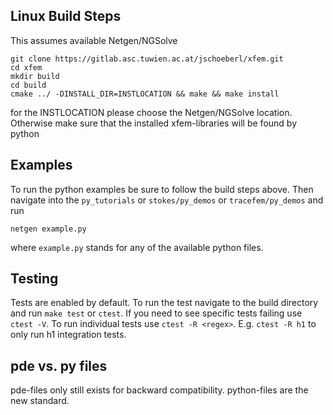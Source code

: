 ** Linux Build Steps
This assumes available Netgen/NGSolve

#+BEGIN_SRC shell
git clone https://gitlab.asc.tuwien.ac.at/jschoeberl/xfem.git
cd xfem
mkdir build
cd build
cmake ../ -DINSTALL_DIR=INSTLOCATION && make && make install
#+END_SRC

for the INSTLOCATION please choose the Netgen/NGSolve location. 
Otherwise make sure that the installed xfem-libraries will be found by python

** Examples
To run the python examples be sure to follow the build steps above.
Then navigate into the =py_tutorials= or =stokes/py_demos= or =tracefem/py_demos= and run
#+BEGIN_SRC shell
netgen example.py
#+END_SRC
where =example.py= stands for any of the available python files.

** Testing
Tests are enabled by default.
To run the test navigate to the build directory and run =make test=
or =ctest=.
If you need to see specific tests failing use =ctest -V=.
To run individual tests use =ctest -R <regex>=. E.g. =ctest -R h1= to only run h1 integration
tests.

** pde vs. py files
pde-files only still exists for backward compatibility. 
python-files are the new standard.
